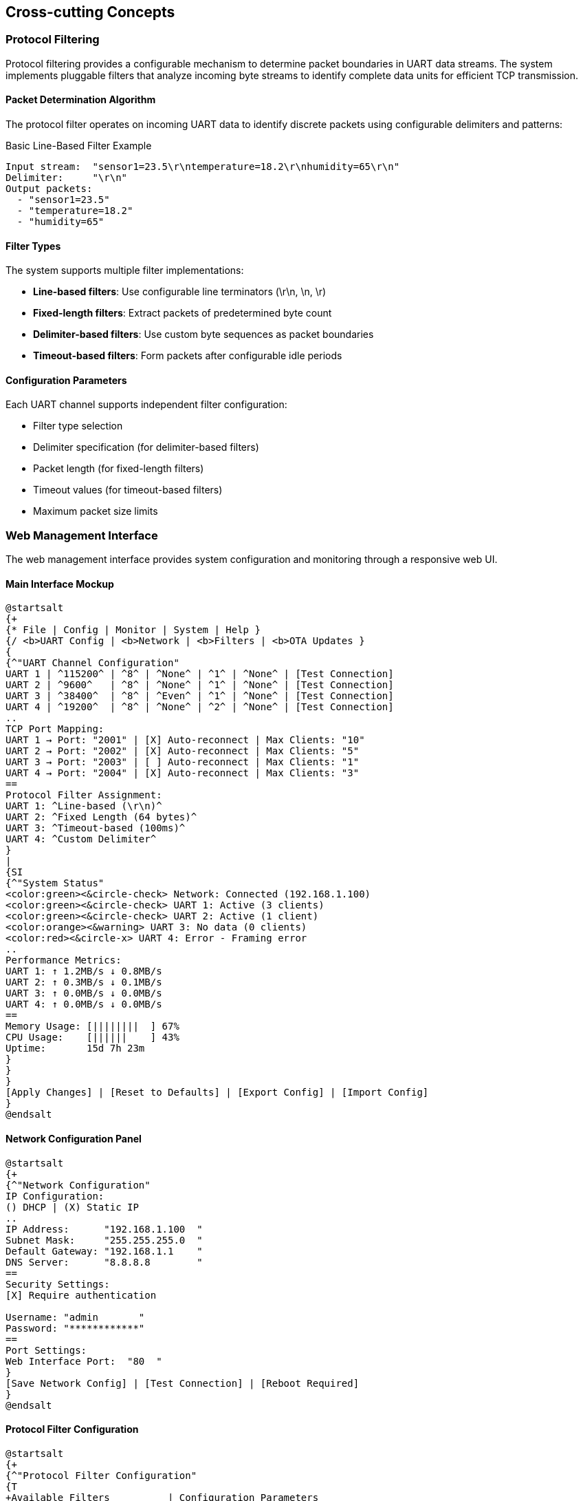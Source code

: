 ifndef::imagesdir[:imagesdir: ../images]

[[section-concepts]]
== Cross-cutting Concepts

=== Protocol Filtering

Protocol filtering provides a configurable mechanism to determine packet boundaries in UART data streams. The system implements pluggable filters that analyze incoming byte streams to identify complete data units for efficient TCP transmission.

==== Packet Determination Algorithm

The protocol filter operates on incoming UART data to identify discrete packets using configurable delimiters and patterns:

.Basic Line-Based Filter Example
[source]
----
Input stream:  "sensor1=23.5\r\ntemperature=18.2\r\nhumidity=65\r\n"
Delimiter:     "\r\n"
Output packets: 
  - "sensor1=23.5"
  - "temperature=18.2" 
  - "humidity=65"
----

==== Filter Types

The system supports multiple filter implementations:

* **Line-based filters**: Use configurable line terminators (\r\n, \n, \r)
* **Fixed-length filters**: Extract packets of predetermined byte count
* **Delimiter-based filters**: Use custom byte sequences as packet boundaries
* **Timeout-based filters**: Form packets after configurable idle periods

==== Configuration Parameters

Each UART channel supports independent filter configuration:

* Filter type selection
* Delimiter specification (for delimiter-based filters)
* Packet length (for fixed-length filters)
* Timeout values (for timeout-based filters)
* Maximum packet size limits

=== Web Management Interface

The web management interface provides system configuration and monitoring through a responsive web UI.

==== Main Interface Mockup

[plantuml, web-management-interface, svg]
----
@startsalt
{+
{* File | Config | Monitor | System | Help }
{/ <b>UART Config | <b>Network | <b>Filters | <b>OTA Updates }
{
{^"UART Channel Configuration"
UART 1 | ^115200^ | ^8^ | ^None^ | ^1^ | ^None^ | [Test Connection]
UART 2 | ^9600^   | ^8^ | ^None^ | ^1^ | ^None^ | [Test Connection]  
UART 3 | ^38400^  | ^8^ | ^Even^ | ^1^ | ^None^ | [Test Connection]
UART 4 | ^19200^  | ^8^ | ^None^ | ^2^ | ^None^ | [Test Connection]
..
TCP Port Mapping:
UART 1 → Port: "2001" | [X] Auto-reconnect | Max Clients: "10"
UART 2 → Port: "2002" | [X] Auto-reconnect | Max Clients: "5"
UART 3 → Port: "2003" | [ ] Auto-reconnect | Max Clients: "1"
UART 4 → Port: "2004" | [X] Auto-reconnect | Max Clients: "3"
==
Protocol Filter Assignment:
UART 1: ^Line-based (\r\n)^
UART 2: ^Fixed Length (64 bytes)^
UART 3: ^Timeout-based (100ms)^
UART 4: ^Custom Delimiter^
}
|
{SI
{^"System Status"
<color:green><&circle-check> Network: Connected (192.168.1.100)
<color:green><&circle-check> UART 1: Active (3 clients)
<color:green><&circle-check> UART 2: Active (1 client)
<color:orange><&warning> UART 3: No data (0 clients)
<color:red><&circle-x> UART 4: Error - Framing error
..
Performance Metrics:
UART 1: ↑ 1.2MB/s ↓ 0.8MB/s
UART 2: ↑ 0.3MB/s ↓ 0.1MB/s  
UART 3: ↑ 0.0MB/s ↓ 0.0MB/s
UART 4: ↑ 0.0MB/s ↓ 0.0MB/s
==
Memory Usage: [||||||||  ] 67%
CPU Usage:    [||||||    ] 43%
Uptime:       15d 7h 23m
}
}
}
[Apply Changes] | [Reset to Defaults] | [Export Config] | [Import Config]
}
@endsalt
----

==== Network Configuration Panel

[plantuml, network-config-panel, svg]
----
@startsalt
{+
{^"Network Configuration"
IP Configuration:
() DHCP | (X) Static IP
..
IP Address:      "192.168.1.100  "
Subnet Mask:     "255.255.255.0  "
Default Gateway: "192.168.1.1    "
DNS Server:      "8.8.8.8        "
==
Security Settings:
[X] Require authentication

Username: "admin       "
Password: "************"
==
Port Settings:
Web Interface Port:  "80  " 
}
[Save Network Config] | [Test Connection] | [Reboot Required]
}
@endsalt
----

==== Protocol Filter Configuration

[plantuml, filter-config-panel, svg]
----
@startsalt
{+
{^"Protocol Filter Configuration"
{T
+Available Filters          | Configuration Parameters
+ Line-based Filters        | 
++ CR+LF (\r\n)            | Delimiter: "\r\n"
++ LF only (\n)            | Delimiter: "\n"  
++ CR only (\r)            | Delimiter: "\r"
++ Custom line ending      | Delimiter: "        "
+ Fixed-Length Filters      |
++ 8-byte packets          | Length: 8 bytes
++ 16-byte packets         | Length: 16 bytes
++ 32-byte packets         | Length: 32 bytes
++ Custom length           | Length: "    " bytes
+ Timeout-based Filters     |
++ 50ms timeout            | Timeout: 50ms
++ 100ms timeout           | Timeout: 100ms
++ 500ms timeout           | Timeout: 500ms
++ Custom timeout          | Timeout: "    " ms
+ Advanced Filters          |
++ Modbus RTU              | Function codes: "01,02,03,04"
++ Custom delimiter        | Start: "    " End: "    "
}
..
Filter Assignment:
UART Channel: ^UART 1^ | Filter: ^Line-based (\r\n)^ | [Test Filter]
Max Packet Size: "1024" bytes | Buffer Size: "4096" bytes
[X] Enable packet validation | [X] Log malformed packets
}
[Apply Filter Config] | [Test All Filters] | [Reset Filters]
}
@endsalt
----

==== System Monitoring Dashboard

[plantuml, monitoring-dashboard, svg]
----
@startsalt
{+
{^"Real-time System Monitor"
{
{SI
  <color:blue><b>Live Log Feed
  <color:green>[INFO]  2024-01-15 14:23:45 - UART1: Client connected from 192.168.1.50
  <color:green>[INFO]  2024-01-15 14:23:44 - UART2: 1024 bytes transmitted
  <color:orange>[WARN]  2024-01-15 14:23:43 - UART3: Connection timeout
  <color:green>[INFO]  2024-01-15 14:23:42 - UART1: 512 bytes received
  <color:red>[ERROR] 2024-01-15 14:23:41 - UART4: Framing error detected
  <color:green>[INFO]  2024-01-15 14:23:40 - System: Config updated
  <color:green>[INFO]  2024-01-15 14:23:39 - UART2: Packet filtered (64 bytes)
  <color:green>[INFO]  2024-01-15 14:23:38 - Network: DHCP lease renewed
  <color:orange>[WARN]  2024-01-15 14:23:37 - System: Memory usage 75%
  <color:green>[INFO]  2024-01-15 14:23:36 - UART1: Filter applied successfully
} |
{
Connection Matrix:
{#
. | UART1 | UART2 | UART3 | UART4
Client 1 | <color:green>●</color> | . | . | .
Client 2 | <color:green>●</color> | . | . | .  
Client 3 | <color:green>●</color> | <color:green>●</color> | . | .
Client 4 | . | . | . | <color:red>✕</color>
}
==
Statistics (Last Hour):
Packets processed: 15,234
Errors detected: 3
Bytes transferred: 2.1 MB
Peak connections: 8
}
}
Log Level: ^All Messages^ | [X] Auto-scroll | [Clear Log] | [Export Log]
}
}
@endsalt
----

==== OTA Update Interface

[plantuml, ota-update-interface, svg]
----
@startsalt
{+
{^"Over-The-Air Updates"
{
Current Firmware:
Version: 1.2.3 | Built: 2024-01-10 | Partition: A
==
Update Status: <color:green>System Ready for Update</color>
{
Upload New Firmware:
[Choose File...] "uart2eth_v1.2.4.bin                    " | [Upload]
..
Or Update from URL:
"http://updates.uart2eth.local/firmware/latest.bin      " | [Download]
==
Update Options:
[X] Verify firmware signature
[X] Create backup before update  
[X] Auto-reboot after update
[ ] Schedule update (Date/Time: "                        ")
}
==

}
[Start Update] | [Rollback to Previous] | [Factory Reset]
}
}
@endsalt
----

=== Error Handling Strategy

==== Hierarchical Error Management

The system implements a three-tier error handling approach:

**Application Layer Errors**
* Protocol parsing failures
* Configuration validation errors  
* User authentication failures

**Communication Layer Errors**
* UART framing/parity errors
* TCP connection failures
* Network timeout conditions

**System Layer Errors**
* Memory allocation failures
* Hardware malfunction detection
* Critical system resource exhaustion

==== Error Recovery Mechanisms

Each error category implements specific recovery procedures:

* **Graceful degradation**: Non-critical failures maintain partial functionality
* **Automatic retry**: Transient errors trigger configurable retry attempts
* **Failover switching**: Critical component failures activate backup systems
* **User notification**: All error conditions generate appropriate user feedback

=== Security Architecture

==== Authentication and Authorization

**Multi-level Access Control**
* Administrator: Full system configuration access
* Operator: Monitoring and basic configuration changes
* Guest: Read-only monitoring access

**Session Management**
* Token-based authentication with configurable expiry
* Automatic session timeout after inactivity
* Concurrent session limits per user role

==== Data Protection

**Network Security**
* Configurable firewall rules per UART channel
* Rate limiting for TCP connections
* Intrusion detection for unusual traffic patterns

=== Configuration Management

==== Persistent Storage

Configuration data persistence uses JSON format with schema validation:

* System settings (network, users, security)
* UART channel configurations (baud rate, protocol filters)
* Performance tuning parameters
* Historical statistics and logs

==== Backup and Restore

**Automatic Backups**
* Daily configuration snapshots
* Pre-update system state capture
* Critical setting change tracking

**Manual Operations**
* Configuration export/import via web interface
* Factory reset with selective data preservation
* Remote backup to external storage systems

=== Performance Optimization

==== Buffer Management

**Dynamic Buffer Allocation**
* Adaptive buffer sizes based on data flow patterns
* Memory pool management for high-frequency allocations
* Garbage collection for unused buffer segments

**Flow Control**
* Back-pressure mechanisms for overloaded channels
* Priority queuing for different data types
* Load balancing across multiple TCP connections

==== Monitoring and Metrics

**Real-time Performance Tracking**
* Throughput measurements per UART channel
* Latency monitoring for end-to-end data flow
* Resource utilization (CPU, memory, network)

**Historical Analysis**
* Trend analysis for capacity planning
* Performance regression detection
* Automated alerting for threshold violations